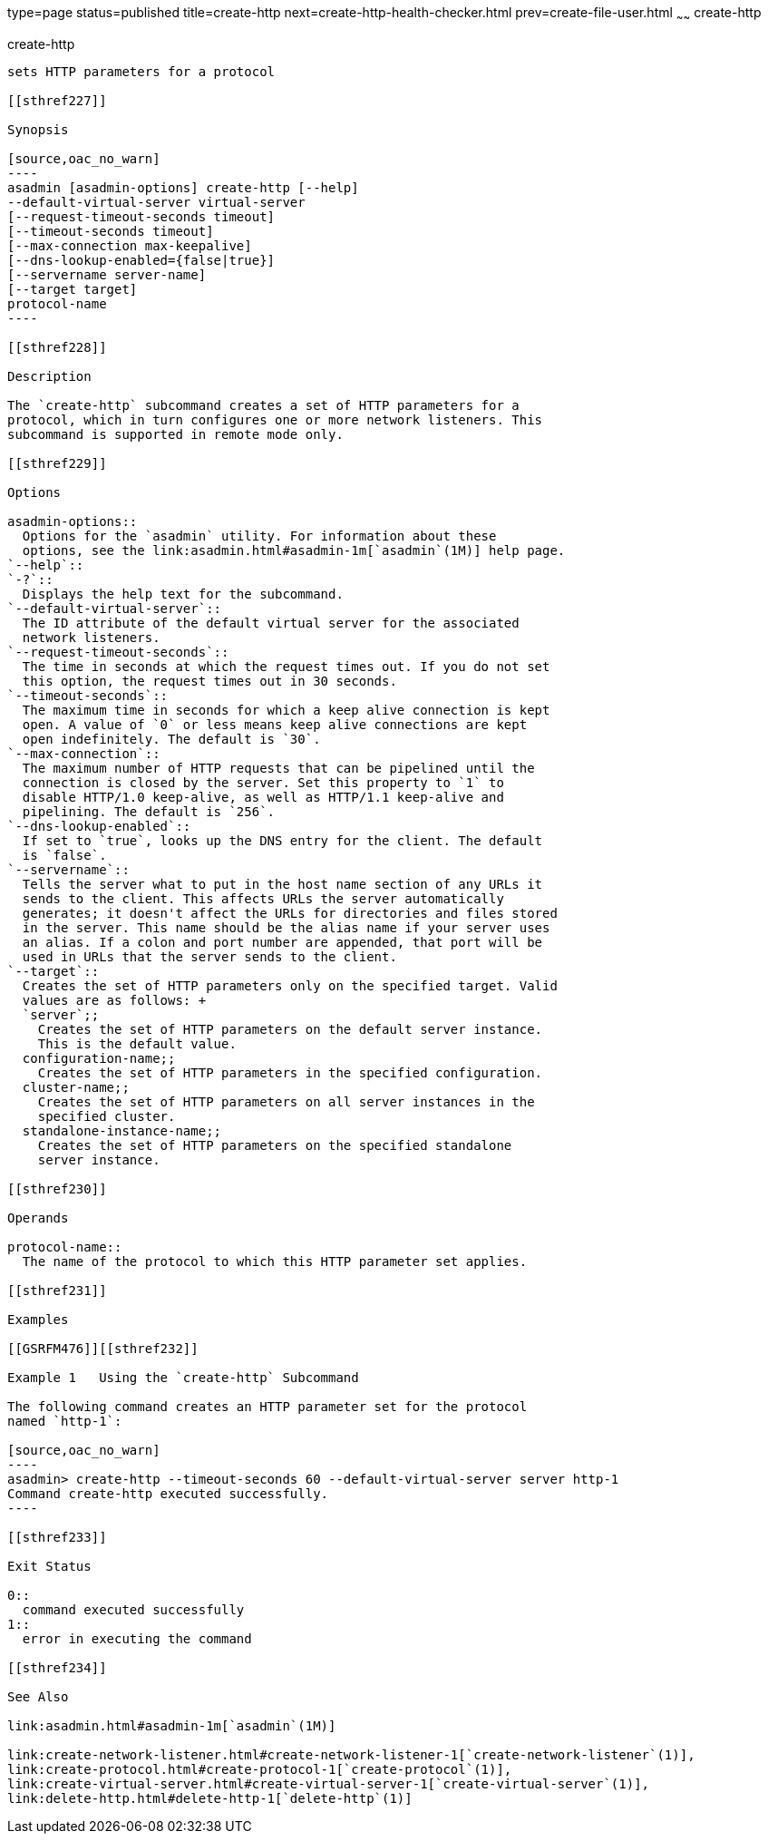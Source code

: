 type=page
status=published
title=create-http
next=create-http-health-checker.html
prev=create-file-user.html
~~~~~~
create-http
===========

[[create-http-1]][[GSRFM00025]][[create-http]]

create-http
-----------

sets HTTP parameters for a protocol

[[sthref227]]

Synopsis

[source,oac_no_warn]
----
asadmin [asadmin-options] create-http [--help]
--default-virtual-server virtual-server 
[--request-timeout-seconds timeout] 
[--timeout-seconds timeout] 
[--max-connection max-keepalive] 
[--dns-lookup-enabled={false|true}] 
[--servername server-name]
[--target target]
protocol-name
----

[[sthref228]]

Description

The `create-http` subcommand creates a set of HTTP parameters for a
protocol, which in turn configures one or more network listeners. This
subcommand is supported in remote mode only.

[[sthref229]]

Options

asadmin-options::
  Options for the `asadmin` utility. For information about these
  options, see the link:asadmin.html#asadmin-1m[`asadmin`(1M)] help page.
`--help`::
`-?`::
  Displays the help text for the subcommand.
`--default-virtual-server`::
  The ID attribute of the default virtual server for the associated
  network listeners.
`--request-timeout-seconds`::
  The time in seconds at which the request times out. If you do not set
  this option, the request times out in 30 seconds.
`--timeout-seconds`::
  The maximum time in seconds for which a keep alive connection is kept
  open. A value of `0` or less means keep alive connections are kept
  open indefinitely. The default is `30`.
`--max-connection`::
  The maximum number of HTTP requests that can be pipelined until the
  connection is closed by the server. Set this property to `1` to
  disable HTTP/1.0 keep-alive, as well as HTTP/1.1 keep-alive and
  pipelining. The default is `256`.
`--dns-lookup-enabled`::
  If set to `true`, looks up the DNS entry for the client. The default
  is `false`.
`--servername`::
  Tells the server what to put in the host name section of any URLs it
  sends to the client. This affects URLs the server automatically
  generates; it doesn't affect the URLs for directories and files stored
  in the server. This name should be the alias name if your server uses
  an alias. If a colon and port number are appended, that port will be
  used in URLs that the server sends to the client.
`--target`::
  Creates the set of HTTP parameters only on the specified target. Valid
  values are as follows: +
  `server`;;
    Creates the set of HTTP parameters on the default server instance.
    This is the default value.
  configuration-name;;
    Creates the set of HTTP parameters in the specified configuration.
  cluster-name;;
    Creates the set of HTTP parameters on all server instances in the
    specified cluster.
  standalone-instance-name;;
    Creates the set of HTTP parameters on the specified standalone
    server instance.

[[sthref230]]

Operands

protocol-name::
  The name of the protocol to which this HTTP parameter set applies.

[[sthref231]]

Examples

[[GSRFM476]][[sthref232]]

Example 1   Using the `create-http` Subcommand

The following command creates an HTTP parameter set for the protocol
named `http-1`:

[source,oac_no_warn]
----
asadmin> create-http --timeout-seconds 60 --default-virtual-server server http-1
Command create-http executed successfully.
----

[[sthref233]]

Exit Status

0::
  command executed successfully
1::
  error in executing the command

[[sthref234]]

See Also

link:asadmin.html#asadmin-1m[`asadmin`(1M)]

link:create-network-listener.html#create-network-listener-1[`create-network-listener`(1)],
link:create-protocol.html#create-protocol-1[`create-protocol`(1)],
link:create-virtual-server.html#create-virtual-server-1[`create-virtual-server`(1)],
link:delete-http.html#delete-http-1[`delete-http`(1)]


